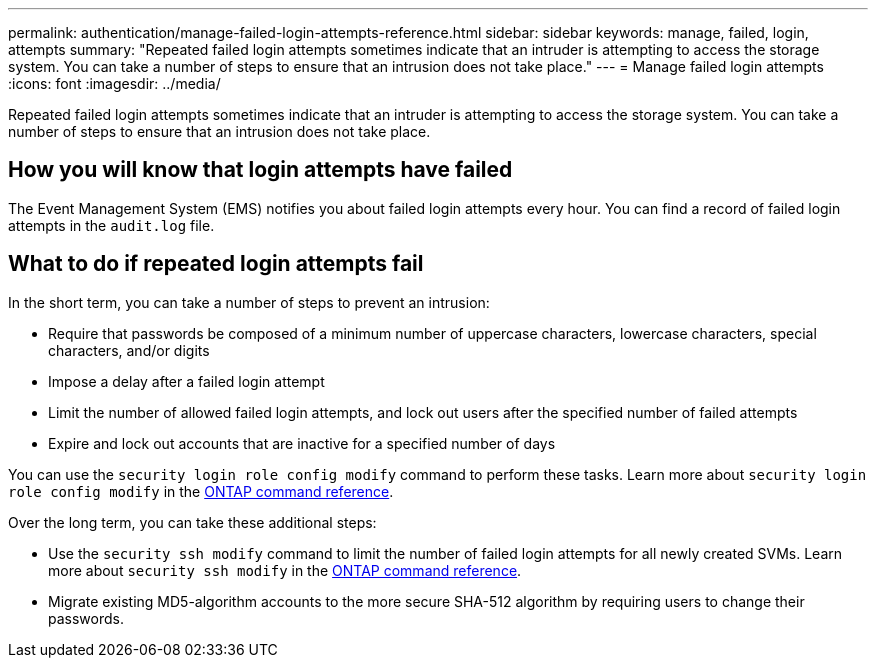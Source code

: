 ---
permalink: authentication/manage-failed-login-attempts-reference.html
sidebar: sidebar
keywords: manage, failed, login, attempts
summary: "Repeated failed login attempts sometimes indicate that an intruder is attempting to access the storage system. You can take a number of steps to ensure that an intrusion does not take place."
---
= Manage failed login attempts
:icons: font
:imagesdir: ../media/

[.lead]
Repeated failed login attempts sometimes indicate that an intruder is attempting to access the storage system. You can take a number of steps to ensure that an intrusion does not take place.

== How you will know that login attempts have failed

The Event Management System (EMS) notifies you about failed login attempts every hour. You can find a record of failed login attempts in the `audit.log` file.

== What to do if repeated login attempts fail

In the short term, you can take a number of steps to prevent an intrusion:

* Require that passwords be composed of a minimum number of uppercase characters, lowercase characters, special characters, and/or digits
* Impose a delay after a failed login attempt
* Limit the number of allowed failed login attempts, and lock out users after the specified number of failed attempts
* Expire and lock out accounts that are inactive for a specified number of days

You can use the `security login role config modify` command to perform these tasks. Learn more about `security login role config modify` in the link:https://docs.netapp.com/us-en/ontap-cli/security-login-role-config-modify.html[ONTAP command reference^].

Over the long term, you can take these additional steps:

* Use the `security ssh modify` command to limit the number of failed login attempts for all newly created SVMs. Learn more about `security ssh modify` in the link:https://docs.netapp.com/us-en/ontap-cli/security-ssh-modify.html[ONTAP command reference^].
* Migrate existing MD5-algorithm accounts to the more secure SHA-512 algorithm by requiring users to change their passwords.

// 2025 Mar 12, ONTAPDOC-2758